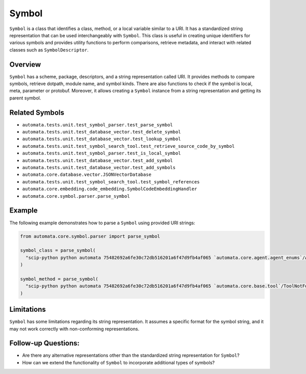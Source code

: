 Symbol
======

``Symbol`` is a class that identifies a class, method, or a local
variable similar to a URI. It has a standardized string representation
that can be used interchangeably with ``Symbol``. This class is useful
in creating unique identifiers for various symbols and provides utility
functions to perform comparisons, retrieve metadata, and interact with
related classes such as ``SymbolDescriptor``.

Overview
--------

``Symbol`` has a scheme, package, descriptors, and a string
representation called URI. It provides methods to compare symbols,
retrieve dotpath, module name, and symbol kinds. There are also
functions to check if the symbol is local, meta, parameter or protobuf.
Moreover, it allows creating a ``Symbol`` instance from a string
representation and getting its parent symbol.

Related Symbols
---------------

-  ``automata.tests.unit.test_symbol_parser.test_parse_symbol``
-  ``automata.tests.unit.test_database_vector.test_delete_symbol``
-  ``automata.tests.unit.test_database_vector.test_lookup_symbol``
-  ``automata.tests.unit.test_symbol_search_tool.test_retrieve_source_code_by_symbol``
-  ``automata.tests.unit.test_symbol_parser.test_is_local_symbol``
-  ``automata.tests.unit.test_database_vector.test_add_symbol``
-  ``automata.tests.unit.test_database_vector.test_add_symbols``
-  ``automata.core.database.vector.JSONVectorDatabase``
-  ``automata.tests.unit.test_symbol_search_tool.test_symbol_references``
-  ``automata.core.embedding.code_embedding.SymbolCodeEmbeddingHandler``
-  ``automata.core.symbol.parser.parse_symbol``

Example
-------

The following example demonstrates how to parse a ``Symbol`` using
provided URI strings:

.. code:: python

   from automata.core.symbol.parser import parse_symbol

   symbol_class = parse_symbol(
     "scip-python python automata 75482692a6fe30c72db516201a6f47d9fb4af065 `automata.core.agent.agent_enums`/ActionIndicator#"
   )

   symbol_method = parse_symbol(
     "scip-python python automata 75482692a6fe30c72db516201a6f47d9fb4af065 `automata.core.base.tool`/ToolNotFoundError#__init__()."
   )

Limitations
-----------

``Symbol`` has some limitations regarding its string representation. It
assumes a specific format for the symbol string, and it may not work
correctly with non-conforming representations.

Follow-up Questions:
--------------------

-  Are there any alternative representations other than the standardized
   string representation for ``Symbol``?
-  How can we extend the functionality of ``Symbol`` to incorporate
   additional types of symbols?
